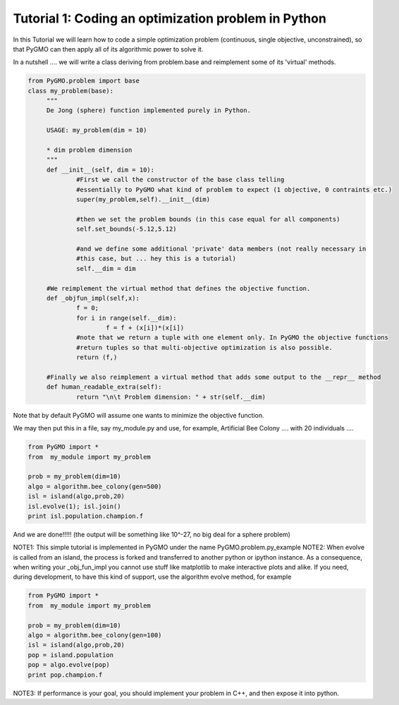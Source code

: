 .. _tutorial1:

================================================================
Tutorial 1: Coding an optimization problem in Python
================================================================

In this Tutorial we will learn how to code a simple optimization problem
(continuous, single objective, unconstrained), so that PyGMO can then apply all of its
algorithmic power to solve it.

In a nutshell .... we will write a class deriving from problem.base
and reimplement some of its 'virtual' methods.

.. code-block:: python

   from PyGMO.problem import base
   class my_problem(base):
	"""
	De Jong (sphere) function implemented purely in Python.
	
	USAGE: my_problem(dim = 10)

	* dim problem dimension
	"""
	def __init__(self, dim = 10):
		#First we call the constructor of the base class telling
		#essentially to PyGMO what kind of problem to expect (1 objective, 0 contraints etc.)
		super(my_problem,self).__init__(dim)

		#then we set the problem bounds (in this case equal for all components)
		self.set_bounds(-5.12,5.12)
		
		#and we define some additional 'private' data members (not really necessary in
		#this case, but ... hey this is a tutorial)
		self.__dim = dim

	#We reimplement the virtual method that defines the objective function.
	def _objfun_impl(self,x):
		f = 0;
		for i in range(self.__dim):
			f = f + (x[i])*(x[i])
		#note that we return a tuple with one element only. In PyGMO the objective functions
		#return tuples so that multi-objective optimization is also possible.
		return (f,)

	#Finally we also reimplement a virtual method that adds some output to the __repr__ method
	def human_readable_extra(self):
		return "\n\t Problem dimension: " + str(self.__dim)

Note that by default PyGMO will assume one wants to minimize the objective function. 

We may then put this in a file, say my_module.py and use, for example, Artificial Bee Colony .... with
20 individuals ....

.. code-block:: python

   from PyGMO import *
   from  my_module import my_problem

   prob = my_problem(dim=10)
   algo = algorithm.bee_colony(gen=500)
   isl = island(algo,prob,20)
   isl.evolve(1); isl.join()
   print isl.population.champion.f

And we are done!!!!! (the output will be something like 10^-27, no big deal for a sphere problem)

NOTE1: This simple tutorial is implemented in PyGMO under the name PyGMO.problem.py_example
NOTE2: When evolve is called from an island, the process is forked and transferred to another python or ipython
instance. As a consequence, when writing your _obj_fun_impl you cannot use stuff like matplotlib to 
make interactive plots and alike. If you need, during development, to have this kind of support,
use the algorithm evolve method, for example

.. code-block:: python

   from PyGMO import *
   from  my_module import my_problem

   prob = my_problem(dim=10)
   algo = algorithm.bee_colony(gen=100)
   isl = island(algo,prob,20)
   pop = island.population
   pop = algo.evolve(pop)
   print pop.champion.f

NOTE3: If performance is your goal, you should implement your problem in C++, and then expose it into python.
